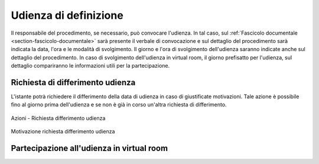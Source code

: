 Udienza di definizione
======================

Il responsabile del procedimento, se necessario, può convocare l'udienza. In tal caso, sul :ref:`Fascicolo documentale <section-fascicolo-documentale>` sarà presente il verbale di convocazione e sul dettaglio del procedimento sarà indicata la data, l'ora e le modalità di svolgimento.
Il giorno e l'ora di svolgimento dell'udienza saranno indicate anche sul dettaglio del procedimento.
In caso di svolgimento dell'udienza in virtual room, il giorno prefisatto per l'udienza, sul dettaglio compariranno le informazioni utili per la partecipazione.

Richiesta di differimento udienza
~~~~~~~~~~~~~~~~~~~~~~~~~~~~~~~~~

L'istante potrà richiedere il differimento della data di udienza in caso di giustificate motivazioni. Tale azione è possibile fino al giorno prima dell'udienza e se non è già in corso un'altra richiesta di differimento.

.. figure:: /media/barra_azioni_richdifferimento.png
   :align: center
   :name: barra-azioni-richdifferimento
   :alt: Richiesta differimento barra azioni
   
   Azioni - Richiesta differimento udienza

.. figure:: /media/motivazione_richdifferimento.png
   :align: center
   :name: motivazione-richdifferimento
   :alt: Motivazione richiesta differimento
   
   Motivazione richiesta differimento udienza

Partecipazione all'udienza in virtual room
~~~~~~~~~~~~~~~~~~~~~~~~~~~~~~~~~~~~~~~~~~
   